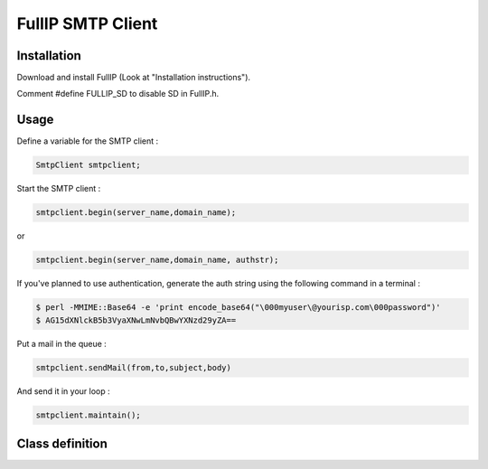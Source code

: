 ==================
FullIP SMTP Client
==================


Installation
============

Download and install FullIP (Look at "Installation instructions").

Comment #define FULLIP_SD to disable SD in FullIP.h.


Usage
=====

Define a variable for the SMTP client :

.. code-block:: c

 SmtpClient smtpclient;

Start the SMTP client :

.. code-block:: c

 smtpclient.begin(server_name,domain_name);

or

.. code-block:: c

 smtpclient.begin(server_name,domain_name, authstr);

If you've planned to use authentication, generate the auth string using the following command in a terminal :

.. code-block:: bash

 $ perl -MMIME::Base64 -e 'print encode_base64("\000myuser\@yourisp.com\000password")'
 $ AG15dXNlckB5b3VyaXNwLmNvbQBwYXNzd29yZA==

Put a mail in the queue :

.. code-block:: c

 smtpclient.sendMail(from,to,subject,body)

And send it in your loop :

.. code-block:: c

 smtpclient.maintain();


Class definition
================

.. doxygenclass:: SmtpClient
   :project: fullip
   :members:

